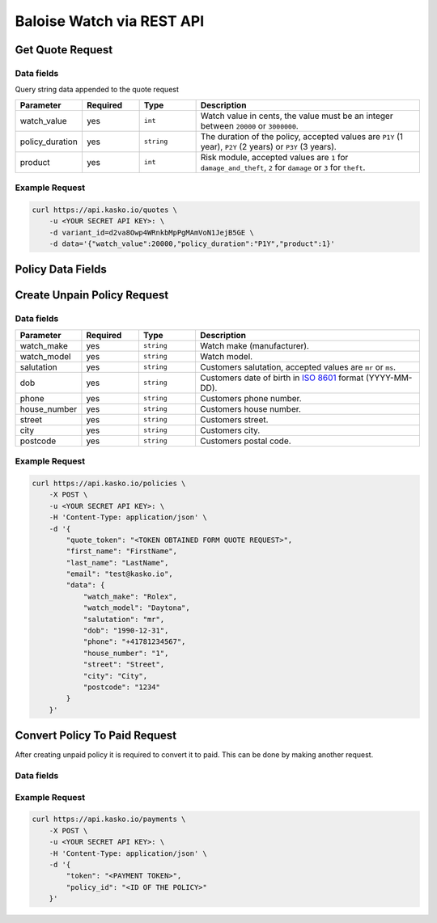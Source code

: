 Baloise Watch via REST API
==========================

Get Quote Request
-----------------

Data fields
~~~~~~~~~~~

Query string data appended to the quote request

.. csv-table::
   :header: "Parameter", "Required", "Type", "Description"
   :widths: 20, 20, 20, 80

   "watch_value",     "yes", "``int``",    "Watch value in cents, the value must be an integer between ``20000`` or ``3000000``."
   "policy_duration", "yes", "``string``", "The duration of the policy, accepted values are ``P1Y`` (1 year), ``P2Y`` (2 years) or ``P3Y`` (3 years)."
   "product",         "yes", "``int``",    "Risk module, accepted values are ``1`` for ``damage_and_theft``, ``2`` for ``damage`` or ``3`` for ``theft``."

Example Request
~~~~~~~~~~~~~~~

.. code:: bash

    curl https://api.kasko.io/quotes \
        -u <YOUR SECRET API KEY>: \
        -d variant_id=d2va8Owp4WRnkbMpPgMAmVoN1JejB5GE \
        -d data='{"watch_value":20000,"policy_duration":"P1Y","product":1}'

Policy Data Fields
------------------

Create Unpain Policy Request
----------------------------

Data fields
~~~~~~~~~~~

.. csv-table::
   :header: "Parameter", "Required", "Type", "Description"
   :widths: 20, 20, 20, 80

   "watch_make",   "yes", "``string``", "Watch make (manufacturer)."
   "watch_model",  "yes", "``string``", "Watch model."
   "salutation",   "yes", "``string``", "Customers salutation, accepted values are ``mr`` or ``ms``."
   "dob",          "yes", "``string``", "Customers date of birth in `ISO 8601 <https://en.wikipedia.org/wiki/ISO_8601>`_ format (YYYY-MM-DD)."
   "phone",        "yes", "``string``", "Customers phone number."
   "house_number", "yes", "``string``", "Customers house number."
   "street",       "yes", "``string``", "Customers street."
   "city",         "yes", "``string``", "Customers city."
   "postcode",     "yes", "``string``", "Customers postal code."

Example Request
~~~~~~~~~~~~~~~

.. code:: bash

    curl https://api.kasko.io/policies \
        -X POST \
        -u <YOUR SECRET API KEY>: \
        -H 'Content-Type: application/json' \
        -d '{
            "quote_token": "<TOKEN OBTAINED FORM QUOTE REQUEST>",
            "first_name": "FirstName",
            "last_name": "LastName",
            "email": "test@kasko.io",
            "data": {
                "watch_make": "Rolex",
                "watch_model": "Daytona",
                "salutation": "mr",
                "dob": "1990-12-31",
                "phone": "+41781234567",
                "house_number": "1",
                "street": "Street",
                "city": "City",
                "postcode": "1234"
            }
        }'

Convert Policy To Paid Request
------------------------------

After creating unpaid policy it is required to convert it to paid. This can be done by making another request.

Data fields
~~~~~~~~~~~

.. csv-table::
   :header: "Parameter", "Required", "Type", "Description"
   :widths: 20, 20, 20, 80

   "token",     "yes", "``string``", "watch_make", "yes", "``string``", "The ``payment_token`` returned by the create policy request."
   "policy_id", "yes", "``string``", "watch_make", "yes", "``string``", The 33 character long policy ID returned by the create policy request."

Example Request
~~~~~~~~~~~~~~~

.. code:: bash

    curl https://api.kasko.io/payments \
        -X POST \
        -u <YOUR SECRET API KEY>: \
        -H 'Content-Type: application/json' \
        -d '{
            "token": "<PAYMENT TOKEN>",
            "policy_id": "<ID OF THE POLICY>"
        }'
